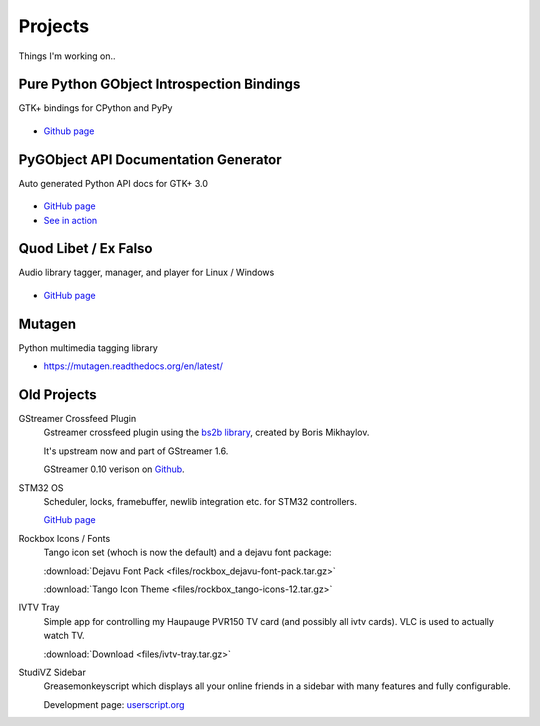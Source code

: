 Projects
########

Things I'm working on..

Pure Python GObject Introspection Bindings
------------------------------------------

GTK+ bindings for CPython and PyPy

.. figure:: images/pgi.png
    :class: screenshot

* `Github page <https://github.com/lazka/pgi>`__

PyGObject API Documentation Generator
-------------------------------------

Auto generated Python API docs for GTK+ 3.0

.. figure:: images/pgi-docs.png
    :width: 200px
    :class: screenshot

* `GitHub page <https://github.com/lazka/pgi-docgen>`__
* `See in action <https://lazka.github.io/pgi-docs/>`__


Quod Libet / Ex Falso
---------------------

Audio library tagger, manager, and player for Linux / Windows

.. figure:: images/quodlibet.png
    :class: screenshot

* `GitHub page <https://github.com/quodlibet/quodlibet>`__


Mutagen
-------

Python multimedia tagging library

* https://mutagen.readthedocs.org/en/latest/


Old Projects
------------

GStreamer Crossfeed Plugin
    Gstreamer crossfeed plugin using the `bs2b library 
    <http://bs2b.sourceforge.net/>`__, created by Boris Mikhaylov.

    It's upstream now and part of GStreamer 1.6.

    GStreamer 0.10 verison on `Github <https://github.com/lazka/gst-bs2b>`__.


STM32 OS
    Scheduler, locks, framebuffer, newlib integration etc. for STM32 controllers.

    `GitHub page <https://github.com/lazka/stm32-hactar>`__


Rockbox Icons / Fonts
    Tango icon set (whoch is now the default) and a dejavu font package:

    :download:`Dejavu Font Pack <files/rockbox_dejavu-font-pack.tar.gz>`

    :download:`Tango Icon Theme <files/rockbox_tango-icons-12.tar.gz>`


IVTV Tray
    Simple app for controlling my Haupauge PVR150 TV card (and possibly all 
    ivtv cards). VLC is used to actually watch TV.

    :download:`Download <files/ivtv-tray.tar.gz>`


StudiVZ Sidebar
    Greasemonkeyscript which displays all your online friends in a sidebar with many features and fully configurable.

    Development page: `userscript.org <http://userscripts-mirror.org/scripts/show/13754>`__
